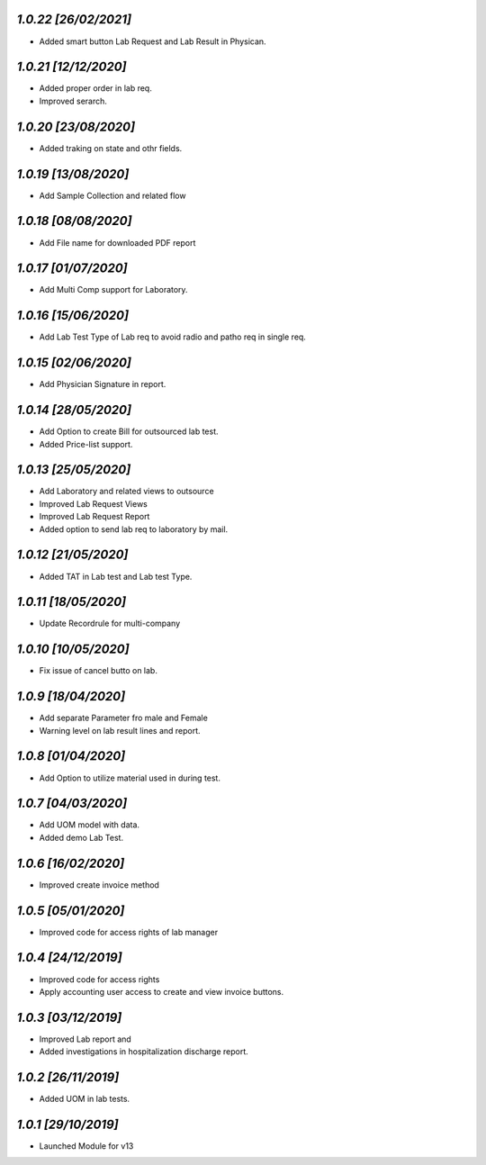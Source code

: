 `1.0.22                                                       [26/02/2021]`
***************************************************************************
- Added smart button Lab Request and Lab Result in Physican.

`1.0.21                                                       [12/12/2020]`
***************************************************************************
- Added proper order in lab req.
- Improved serarch.

`1.0.20                                                       [23/08/2020]`
***************************************************************************
- Added traking on state and othr fields.

`1.0.19                                                       [13/08/2020]`
***************************************************************************
- Add Sample Collection and related flow

`1.0.18                                                       [08/08/2020]`
***************************************************************************
- Add File name for downloaded PDF report

`1.0.17                                                       [01/07/2020]`
***************************************************************************
- Add Multi Comp support for Laboratory.

`1.0.16                                                       [15/06/2020]`
***************************************************************************
- Add Lab Test Type of Lab req to avoid radio and patho req in single req.

`1.0.15                                                       [02/06/2020]`
***************************************************************************
- Add Physician Signature in report.

`1.0.14                                                       [28/05/2020]`
***************************************************************************
- Add Option to create Bill for outsourced lab test.
- Added Price-list support.

`1.0.13                                                       [25/05/2020]`
***************************************************************************
- Add Laboratory and related views to outsource
- Improved Lab Request Views
- Improved Lab Request Report
- Added option to send lab req to laboratory by mail.

`1.0.12                                                       [21/05/2020]`
***************************************************************************
- Added TAT in Lab test and Lab test Type.

`1.0.11                                                       [18/05/2020]`
***************************************************************************
- Update Recordrule for multi-company

`1.0.10                                                       [10/05/2020]`
***************************************************************************
- Fix issue of cancel butto on lab.

`1.0.9                                                        [18/04/2020]`
***************************************************************************
- Add separate Parameter fro male and Female
- Warning level on lab result lines and report.

`1.0.8                                                        [01/04/2020]`
***************************************************************************
- Add Option to utilize material used in during test.

`1.0.7                                                        [04/03/2020]`
***************************************************************************
- Add UOM model with data. 
- Added demo Lab Test.

`1.0.6                                                        [16/02/2020]`
***************************************************************************
- Improved create invoice method

`1.0.5                                                        [05/01/2020]`
***************************************************************************
- Improved code for access rights of lab manager

`1.0.4                                                        [24/12/2019]`
***************************************************************************
- Improved code for access rights
- Apply accounting user access to create and view invoice buttons.

`1.0.3                                                        [03/12/2019]`
***************************************************************************
- Improved Lab report and 
- Added investigations in hospitalization discharge report.

`1.0.2                                                        [26/11/2019]`
***************************************************************************
- Added UOM in lab tests.

`1.0.1                                                        [29/10/2019]`
***************************************************************************
- Launched Module for v13